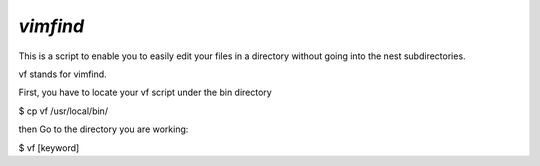 ==============================
`vimfind`
==============================

This is a script to enable you to easily edit your files in a directory without going into the nest subdirectories.

vf stands for vimfind.

First, you have to locate your vf script under the bin directory

$ cp vf /usr/local/bin/

then Go to the directory you are working:

$ vf [keyword]



